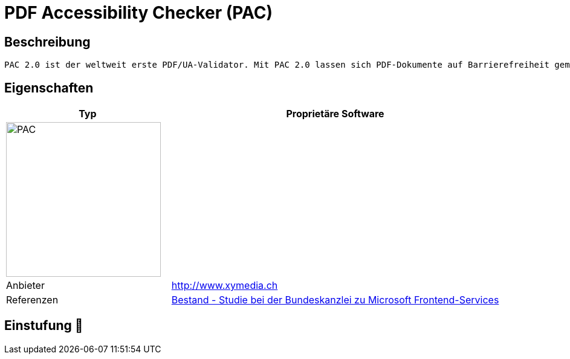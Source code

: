 = PDF Accessibility Checker (PAC)

== Beschreibung

[source,website,subs="+normal"]
----
PAC 2.0 ist der weltweit erste PDF/UA-Validator. Mit PAC 2.0 lassen sich PDF-Dokumente auf Barrierefreiheit gemäss ISO-Standard 14289-1:2012-07 – bekannt als PDF/UA (Universal Accessibility) – überprüfen.
----

== Eigenschaften

[%header%footer,cols="1,2a"]
|===
| Typ
| Proprietäre Software

2+^| image:https://einmanncombo.de/wpLIVE_emc7zuaO0wnio/wp-content/uploads/emc_PAC3.jpg[PAC,256]


| Anbieter 
| http://www.xymedia.ch

| Referenzen
| https://www.bk.admin.ch/bk/de/home/digitale-transformation-ikt-lenkung/bundesarchitektur/bueroautomation/projekt-ceba.html[Bestand - Studie bei der Bundeskanzlei zu Microsoft Frontend-Services]
|===

== Einstufung 🔴